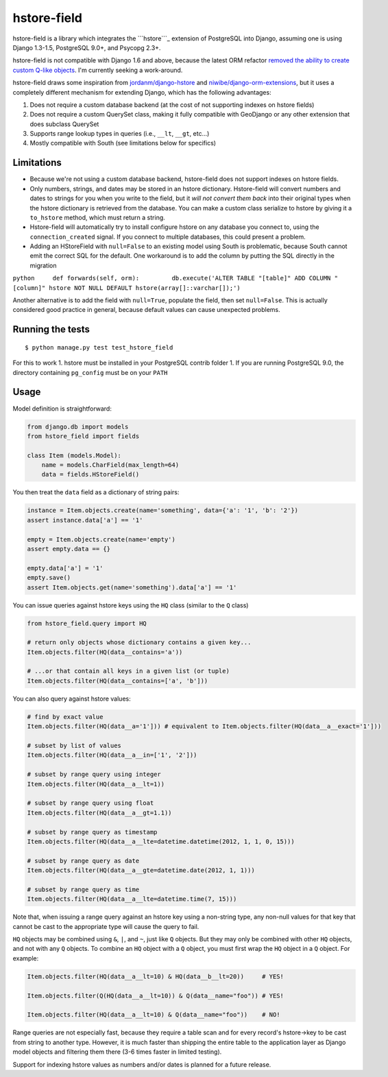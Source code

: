 hstore-field
============

hstore-field is a library which integrates the ```hstore```_ extension
of PostgreSQL into Django, assuming one is using Django 1.3-1.5,
PostgreSQL 9.0+, and Psycopg 2.3+.

hstore-field is not compatible with Django 1.6 and above, because the
latest ORM refactor `removed the ability to create custom Q-like
objects`_. I'm currently seeking a work-around.

hstore-field draws some inspiration from `jordanm/django-hstore`_ and
`niwibe/django-orm-extensions`_, but it uses a completely different
mechanism for extending Django, which has the following advantages:

1. Does not require a custom database backend (at the cost of not
   supporting indexes on hstore fields)
2. Does not require a custom QuerySet class, making it fully compatible
   with GeoDjango or any other extension that does subclass QuerySet
3. Supports range lookup types in queries (i.e., ``__lt``, ``__gt``,
   etc...)
4. Mostly compatible with South (see limitations below for specifics)

Limitations
-----------

-  Because we're not using a custom database backend, hstore-field does
   not support indexes on hstore fields.
-  Only numbers, strings, and dates may be stored in an hstore
   dictionary. Hstore-field will convert numbers and dates to strings
   for you when you write to the field, but it *will not convert them
   back* into their original types when the hstore dictionary is
   retrieved from the database. You can make a custom class serialize to
   hstore by giving it a ``to_hstore`` method, which must return a
   string.
-  Hstore-field will automatically try to install configure hstore on
   any database you connect to, using the ``connection_created`` signal.
   If you connect to multiple databases, this could present a problem.
-  Adding an HStoreField with ``null=False`` to an existing model using
   South is problematic, because South cannot emit the correct SQL for
   the default. One workaround is to add the column by putting the SQL
   directly in the migration

``python     def forwards(self, orm):         db.execute('ALTER TABLE "[table]" ADD COLUMN "[column]" hstore NOT NULL DEFAULT hstore(array[]::varchar[]);')``

Another alternative is to add the field with ``null=True``, populate the
field, then set ``null=False``. This is actually considered good
practice in general, because default values can cause unexpected
problems.

.. _``hstore``: http://www.postgresql.org/docs/9.0/interactive/hstore.html
.. _removed the ability to create custom Q-like objects: https://github.com/django/django/commit/d3f00bd5706b35961390d3814dd7e322ead3a9a3#diff-0edd853580d56db07e4020728d59e193L1201
.. _jordanm/django-hstore: http://github.com/jordanm/django-hstore
.. _niwibe/django-orm-extensions: https://github.com/niwibe/django-orm-extensions


Running the tests
-----------------

::

    $ python manage.py test test_hstore_field 

For this to work 1. hstore must be installed in your PostgreSQL contrib
folder 1. If you are running PostgreSQL 9.0, the directory containing
``pg_config`` must be on your ``PATH``

Usage
-----

Model definition is straightforward:

.. code:: python

    from django.db import models
    from hstore_field import fields

    class Item (models.Model):
        name = models.CharField(max_length=64)
        data = fields.HStoreField()

You then treat the ``data`` field as a dictionary of string pairs:

.. code:: python

    instance = Item.objects.create(name='something', data={'a': '1', 'b': '2'})
    assert instance.data['a'] == '1'

    empty = Item.objects.create(name='empty')
    assert empty.data == {}

    empty.data['a'] = '1'
    empty.save()
    assert Item.objects.get(name='something').data['a'] == '1'

You can issue queries against hstore keys using the ``HQ`` class
(similar to the ``Q`` class)

.. code:: python

    from hstore_field.query import HQ

    # return only objects whose dictionary contains a given key...
    Item.objects.filter(HQ(data__contains='a'))

    # ...or that contain all keys in a given list (or tuple)
    Item.objects.filter(HQ(data__contains=['a', 'b']))

You can also query against hstore values:

.. code:: python

    # find by exact value
    Item.objects.filter(HQ(data__a='1'])) # equivalent to Item.objects.filter(HQ(data__a__exact='1']))

    # subset by list of values
    Item.objects.filter(HQ(data__a__in=['1', '2']))

    # subset by range query using integer
    Item.objects.filter(HQ(data__a__lt=1))

    # subset by range query using float
    Item.objects.filter(HQ(data__a__gt=1.1))

    # subset by range query as timestamp
    Item.objects.filter(HQ(data__a__lte=datetime.datetime(2012, 1, 1, 0, 15)))

    # subset by range query as date
    Item.objects.filter(HQ(data__a__gte=datetime.date(2012, 1, 1)))

    # subset by range query as time
    Item.objects.filter(HQ(data__a__lte=datetime.time(7, 15)))

Note that, when issuing a range query against an hstore key using a
non-string type, any non-null values for that key that cannot be cast to
the appropriate type will cause the query to fail.

``HQ`` objects may be combined using ``&``, ``|``, and ``~``, just like
``Q`` objects. But they may only be combined with other ``HQ`` objects,
and not with any ``Q`` objects. To combine an ``HQ`` object with a ``Q``
object, you must first wrap the ``HQ`` object in a ``Q`` object. For
example:

.. code:: python

    Item.objects.filter(HQ(data__a__lt=10) & HQ(data__b__lt=20))     # YES!

    Item.objects.filter(Q(HQ(data__a__lt=10)) & Q(data__name="foo")) # YES!

    Item.objects.filter(HQ(data__a__lt=10) & Q(data__name="foo"))    # NO!

Range queries are not especially fast, because they require a table scan
and for every record's hstore->key to be cast from string to another
type. However, it is much faster than shipping the entire table to the
application layer as Django model objects and filtering them there (3-6
times faster in limited testing).

Support for indexing hstore values as numbers and/or dates is planned
for a future release.
